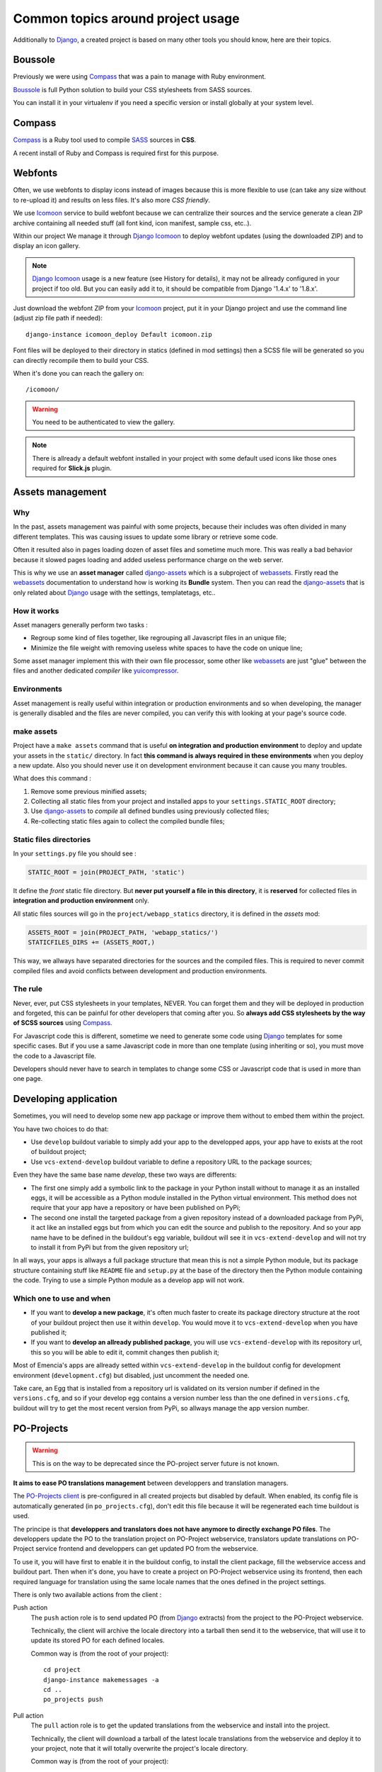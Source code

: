 .. _intro_tips:
.. _buildout: http://www.buildout.org/
.. _virtualenv: http://www.virtualenv.org/
.. _Django: https://www.djangoproject.com/
.. _Foundation: http://foundation.zurb.com/
.. _Boussole: http://boussole.readthedocs.io/
.. _Compass: http://compass-style.org/
.. _SASS: http://sass-lang.com/
.. _SCSS: http://sass-lang.com/
.. _rvm: http://rvm.io/
.. _rvm gemsets: https://rvm.io/gemsets
.. _Icomoon: http://icomoon.io/
.. _django-assets: http://django-assets.readthedocs.org/en/latest/
.. _webassets: http://webassets.readthedocs.org/en/latest/
.. _yuicompressor: http://yui.github.io/yuicompressor/
.. _Gestus client: https://github.com/sveetch/Gestus-client
.. _PO-Projects client: https://github.com/sveetch/PO-Projects-client
.. _Dr Dump: https://github.com/emencia/dr-dump
.. _emencia-recipe-drdump: https://github.com/emencia/emencia-recipe-drdump
.. _Django Icomoon: https://github.com/sveetch/django-icomoon

==================================
Common topics around project usage
==================================

Additionally to `Django`_, a created project is based on many other tools you should know, here are their topics.

Boussole
********

Previously we were using `Compass`_ that was a pain to manage with Ruby environment.

`Boussole`_ is full Python solution to build your CSS stylesheets from SASS sources.

You can install it in your virtualenv if you need a specific version or install globally at your system level.

Compass
*******

`Compass`_ is a Ruby tool used to compile `SASS`_ sources in **CSS**.

A recent install of Ruby and Compass is required first for this purpose.

Webfonts
********

Often, we use webfonts to display icons instead of images because this is more flexible to use (can take any size without to re-upload it) and results on less files. It's also more *CSS friendly*.

We use `Icomoon`_ service to build webfont because we can centralize their sources and the service generate a clean ZIP archive containing all needed stuff (all font kind, icon manifest, sample css, etc..).

Within our project We manage it through `Django Icomoon`_ to deploy webfont updates (using the downloaded ZIP) and to display an icon gallery.

.. NOTE::
   `Django Icomoon`_ usage is a new feature (see History for details), it may not be allready configured in your project if too old. But you can easily add it to, it should be compatible from Django '1.4.x' to '1.8.x'.


Just download the webfont ZIP from your `Icomoon`_ project, put it in your Django project and use the command line (adjust zip file path if needed): ::

    django-instance icomoon_deploy Default icomoon.zip

Font files will be deployed to their directory in statics (defined in mod settings) then a SCSS file will be generated so you can directly recompile them to build your CSS.

When it's done you can reach the gallery on: ::

    /icomoon/

.. WARNING::
   You need to be authenticated to view the gallery.

.. NOTE::
   There is allready a default webfont installed in your project with some default used icons like those ones required for **Slick.js** plugin.

Assets management
*****************

Why
---

In the past, assets management was painful with some projects, because their includes was often divided in many different templates. This was causing issues to update some library or retrieve some code.

Often it resulted also in pages loading dozen of asset files and sometime much more. This was really a bad behavior because it slowed pages loading and added useless performance charge on the web server.

This is why we use an **asset manager** called `django-assets`_ which is a subproject of `webassets`_. Firstly read the `webassets`_ documentation to understand how is working its **Bundle** system. Then you can read the `django-assets`_ that is only related about `Django`_ usage with the settings, templatetags, etc..

How it works
------------

Asset managers generally perform two tasks :

* Regroup some kind of files together, like regrouping all Javascript files in an unique file;
* Minimize the file weight with removing useless white spaces to have the code on unique line;

Some asset manager implement this with their own file processor, some other like `webassets`_ are just "glue" between the files and another dedicated *compiler* like `yuicompressor`_.

Environments
------------

Asset management is really useful within integration or production environments and so when developing, the manager is generally disabled and the files are never compiled, you can verify this with looking at your page's source code.

make assets
-----------

Project have a ``make assets`` command that is useful **on integration and production environment** to deploy and update your assets in the ``static/`` directory. In fact **this command is always required in these environments** when you deploy a new update. Also you should never use it on development environment because it can cause you many troubles.

What does this command :

#. Remove some previous minified assets;
#. Collecting all static files from your project and installed apps to your ``settings.STATIC_ROOT`` directory;
#. Use `django-assets`_ to *compile* all defined bundles using previously collected files;
#. Re-collecting static files again to collect the compiled bundle files;

Static files directories
------------------------

In your ``settings.py`` file you should see :

..  sourcecode:: python

    STATIC_ROOT = join(PROJECT_PATH, 'static')

It define the *front* static file directory. But **never put yourself a file in this directory**, it is **reserved** for collected files in **integration and production environment** only.

All static files sources will go in the ``project/webapp_statics`` directory, it is defined in the *assets* mod:

..  sourcecode:: python

    ASSETS_ROOT = join(PROJECT_PATH, 'webapp_statics/')
    STATICFILES_DIRS += (ASSETS_ROOT,)

This way, we allways have separated directories for the sources and the compiled files. This is required to never commit compiled files and avoid conflicts between development and production environments.

The rule
--------

Never, ever, put CSS stylesheets in your templates, NEVER. You can forget them and they will be deployed in production and forgeted, this can be painful for other developers that coming after you. So **always add CSS stylesheets by the way of SCSS sources** using `Compass`_.

For Javascript code this is different, sometime we need to generate some code using `Django`_ templates for some specific cases. But if you use a same Javascript code in more than one template (using inheriting or so), you must move the code to a Javascript file.

Developers should never have to search in templates to change some CSS or Javascript code that is used in more than one page.

Developing application
**********************

Sometimes, you will need to develop some new app package or improve them without to embed them within the project.

You have two choices to do that:

* Use ``develop`` buildout variable to simply add your app to the developped apps, your app have to exists at the root of buildout project;
* Use ``vcs-extend-develop`` buildout variable to define a repository URL to the package sources;

Even they have the same base name *develop*, these two ways are differents:

* The first one simply add a symbolic link to the package in your Python install without to manage it as an installed eggs, it will be accessible as a Python module installed in the Python virtual environment. This method does not require that your app have a repository or have been published on PyPi;
* The second one install the targeted package from a given repository instead of a downloaded package from PyPi, it act like an installed eggs but from which you can edit the source and publish to the repository. And so your app name have to be defined in the buildout's egg variable, buildout will see it in ``vcs-extend-develop`` and will not try to install it from PyPi but from the given repository url;

In all ways, your apps is allways a full package structure that mean this is not a simple Python module, but its package structure containing stuff like ``README`` file and ``setup.py`` at the base of the directory then the Python module containing the code. Trying to use a simple Python module as a develop app will not work.

Which one to use and when
-------------------------

* If you want to **develop a new package**, it's often much faster to create its package directory structure at the root of your buildout project then use it within ``develop``. You would move it to ``vcs-extend-develop`` when you have published it;
* If you want to **develop an allready published package**, you will use ``vcs-extend-develop`` with its repository url, this so you will be able to edit it, commit changes then publish it;

Most of Emencia's apps are allready setted within ``vcs-extend-develop`` in the buildout config for development environment (``development.cfg``) but disabled, just uncomment the needed one.

Take care, an Egg that is installed from a repository url is validated on its version number if defined in the ``versions.cfg``, and so if your develop egg contains a version number less than the one defined in ``versions.cfg``, buildout will try to get the most recent version from PyPi, so allways manage the app version number.

PO-Projects
***********

.. WARNING::
   This is on the way to be deprecated since the PO-project server future is not known.

**It aims to ease PO translations management** between developpers and translation managers.

The `PO-Projects client`_ is pre-configured in all created projects but disabled by default. When enabled, its config file is automatically generated (in ``po_projects.cfg``), don't edit this file because it will be regenerated each time buildout is used.

The principe is that **developpers and translators does not have anymore to directly exchange PO files**. The developpers update the PO to the translation project on PO-Project webservice, translators update translations on PO-Project service frontend and developpers can get updated PO from the webservice.

To use it, you will have first to enable it in the buildout config, to install the client package, fill the webservice access and buildout part. Then when it's done, you have to create a project on PO-Project webservice using its frontend, then each required language for translation using the same locale names that the ones defined in the project settings.

There is only two available actions from the client :

Push action
    The ``push`` action role is to send updated PO (from `Django`_ extracts) from the project to the PO-Project webservice.

    Technically, the client will archive the locale directory into a tarball then send it to the webservice, that will use it to update its stored PO for each defined locales.

    Common way is (from the root of your project): ::

        cd project
        django-instance makemessages -a
        cd ..
        po_projects push


Pull action
    The ``pull`` action role is to get the updated translations from the webservice and install into the project.

    Technically, the client will download a tarball of the latest locale translations from the webservice and deploy it to your project, note that it will totally overwrite the project's locale directory.

    Common way is (from the root of your project): ::

        po_projects pull

    Then reload your webserver.

Note that the client does not manage your repository, each time you change your PO files (from `Django`_ ``makemessages`` action or ``pull`` client action) you still have to commit them.

Dr Dump
*******

`Dr Dump`_ is an utility to help you to dump and load datas from your `Django`_ project's apps. It does not have any command line interface, just a buildout recipe (`emencia-recipe-drdump`_) that will generate some bash scripts (``datadump`` and ``dataload``) in your ``bin`` directory so you can use them directly to dump your data into a ``dumps`` directory.

If the recipe is enabled in your buildout config (this is the default behavior), its bash scripts will be generated again each time you invoke a buildout.

Buildout will probably remove your dumps directory each time it re-install Dr Dump and Dr Dump itself will overwrite your dumped data files each time you invoke it dump script. So remember backup your dumps before doing this.

Note that Dr Dump can only manage app that it allready know in the used map, if you have some other packaged app or project's app that is not defined in the map you want to use, you have two choices :

* Ask to a repository manager of Dr Dump to add your apps, for some *exotic* or uncommon apps it will probably be refused;
* Download the map from the repository, embed it in your buildout project and give its path into the ``dependancies_map`` recipe variable so it will use it.

The second one is the most easy and flexible, but you will have to manage yourself the map to keep it up-to-date with the original one.
